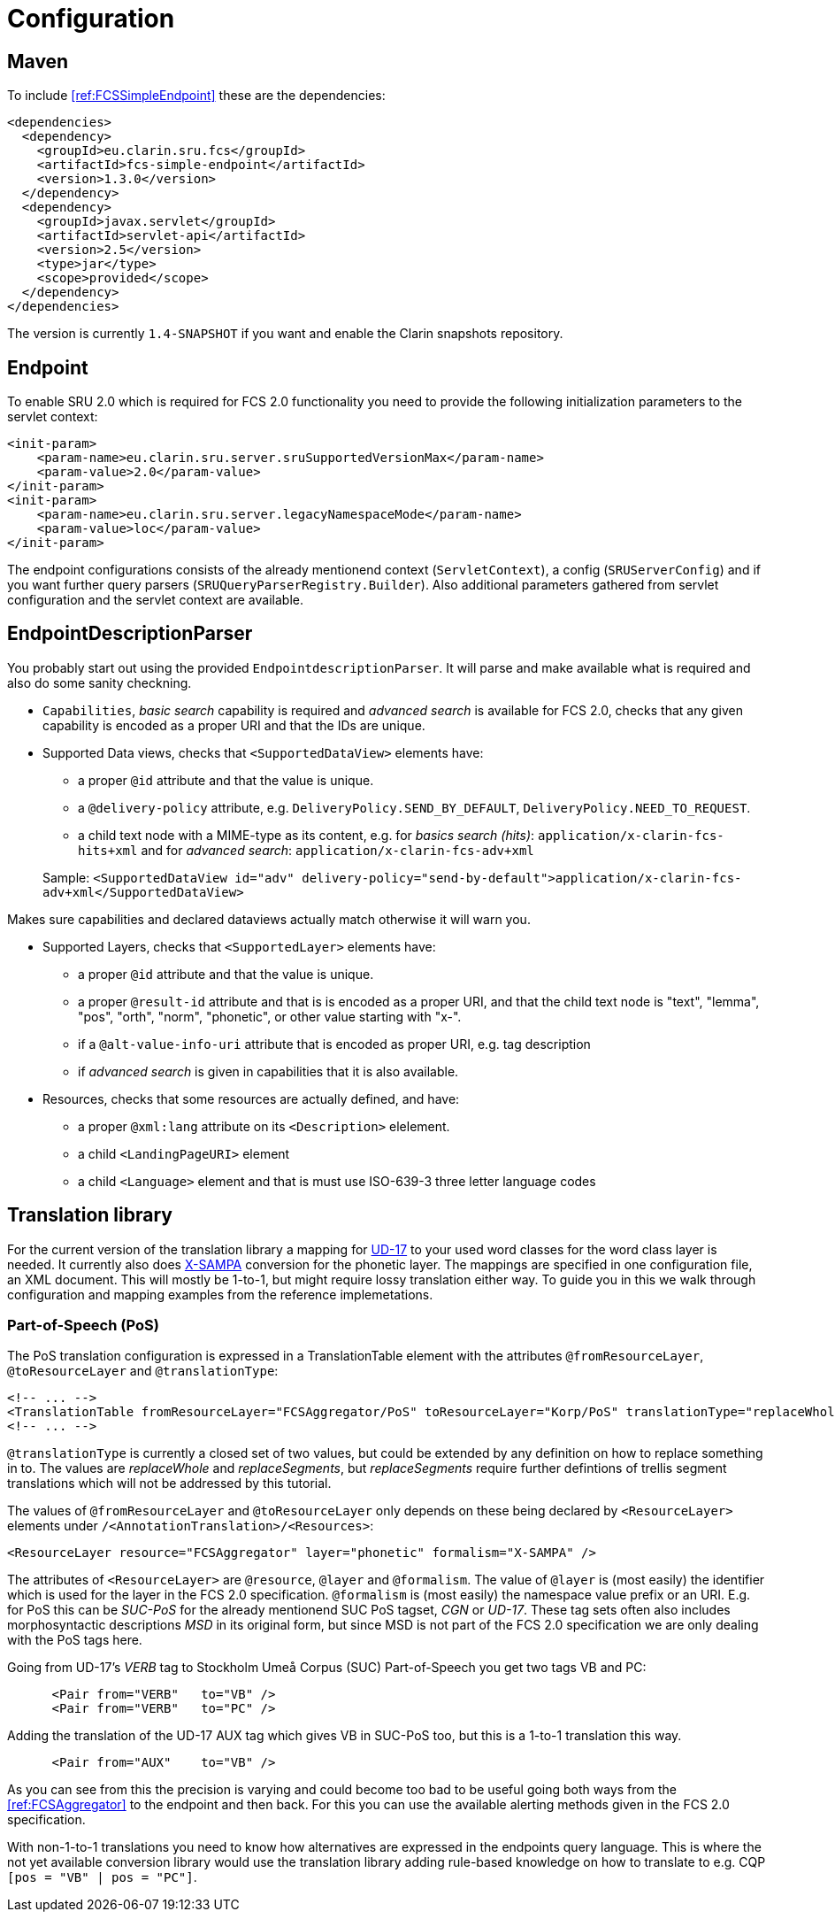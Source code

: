 = Configuration

== Maven

To include <<ref:FCSSimpleEndpoint>> these are the dependencies:

[source,xml]
----
<dependencies>
  <dependency>
    <groupId>eu.clarin.sru.fcs</groupId>
    <artifactId>fcs-simple-endpoint</artifactId>
    <version>1.3.0</version>
  </dependency>
  <dependency>
    <groupId>javax.servlet</groupId>
    <artifactId>servlet-api</artifactId>
    <version>2.5</version>
    <type>jar</type>
    <scope>provided</scope>
  </dependency>
</dependencies>
----

The version is currently `1.4-SNAPSHOT` if you want and enable the Clarin snapshots repository.


== Endpoint

To enable SRU 2.0 which is required for FCS 2.0 functionality you need to provide the following 
initialization parameters to the servlet context:

[source,xml]
----
<init-param>
    <param-name>eu.clarin.sru.server.sruSupportedVersionMax</param-name>
    <param-value>2.0</param-value>
</init-param>
<init-param>
    <param-name>eu.clarin.sru.server.legacyNamespaceMode</param-name>
    <param-value>loc</param-value>
</init-param>
----

The endpoint configurations consists of the already mentionend context (`ServletContext`), a config (`SRUServerConfig`) and if you want further query parsers (`SRUQueryParserRegistry.Builder`). Also additional parameters gathered from servlet configuration and the servlet context are available.


== EndpointDescriptionParser

You probably start out using the provided `EndpointdescriptionParser`. It will parse and make available what is required and also do some sanity checkning.

* `Capabilities`, _basic search_ capability is required and _advanced search_ is available for FCS 2.0, checks that any given capability is encoded as a proper URI and that the IDs are unique.
* Supported Data views, checks  that `<SupportedDataView>` elements have:
+
--
** a proper `@id` attribute and that the value is unique. 
** a `@delivery-policy` attribute, e.g. `DeliveryPolicy.SEND_BY_DEFAULT`, `DeliveryPolicy.NEED_TO_REQUEST`.
** a child text node with a MIME-type as its content, e.g. for _basics search (hits)_: `application/x-clarin-fcs-hits+xml` and for _advanced search_: `application/x-clarin-fcs-adv+xml`
--
+
Sample: `<SupportedDataView id="adv" delivery-policy="send-by-default">application/x-clarin-fcs-adv+xml</SupportedDataView>`

Makes sure capabilities and declared dataviews actually match otherwise it will warn you.

* Supported Layers, checks that `<SupportedLayer>` elements have:

** a proper `@id` attribute and that the value is unique.
** a proper `@result-id` attribute and that is is encoded as a proper URI, and that the child text node is "text", "lemma", "pos", "orth", "norm", "phonetic", or other value starting with "x-".
** if a `@alt-value-info-uri` attribute that is encoded as proper URI, e.g. tag description
** if _advanced search_ is given in capabilities that it is also available.

* Resources, checks that some resources are actually defined, and have:

** a proper `@xml:lang` attribute on its `<Description>` elelement.
** a child `<LandingPageURI>` element
** a child `<Language>` element and that is must use ISO-639-3 three letter language codes


== Translation library

For the current version of the translation library a mapping for <<ref:UD-POS,UD-17>> to your used word classes for the word class layer is needed. It currently also does <<ref:SAMPA,X-SAMPA>> conversion for the phonetic layer. The mappings are specified in one configuration file, an XML document. This will mostly be 1-to-1, but might require lossy translation either way. To guide you in this we walk through configuration and mapping examples from the reference implemetations.


=== Part-of-Speech (PoS)

The PoS translation configuration is expressed in a TranslationTable element with the attributes `@fromResourceLayer`, `@toResourceLayer` and `@translationType`:

[source,xml]
----
<!-- ... -->
<TranslationTable fromResourceLayer="FCSAggregator/PoS" toResourceLayer="Korp/PoS" translationType="replaceWhole">
<!-- ... -->
----

`@translationType` is currently a closed set of two values, but could be extended by any definition on how to replace something in to. The values are _replaceWhole_ and _replaceSegments_, but _replaceSegments_ require further defintions of trellis segment translations which will not be 
addressed by this tutorial.

The values of `@fromResourceLayer` and `@toResourceLayer` only depends on these being declared 
by `<ResourceLayer>` elements under `/<AnnotationTranslation>/<Resources>`:

[source,xml]
----
<ResourceLayer resource="FCSAggregator" layer="phonetic" formalism="X-SAMPA" />
----

The attributes of `<ResourceLayer>` are `@resource`, `@layer` and `@formalism`. The value of `@layer` is (most easily) the identifier which is used for the layer in the FCS 2.0 specification. `@formalism` is (most easily) the namespace value prefix or an URI. E.g. for PoS this can be _SUC-PoS_ for the 
already mentionend SUC PoS tagset, _CGN_ or _UD-17_. These tag sets often also includes morphosyntactic descriptions _MSD_ in its original form, but since MSD is not part of the FCS 2.0 specification we are only dealing with the PoS tags here.

Going from UD-17's _VERB_ tag to Stockholm Umeå Corpus (SUC) Part-of-Speech you get two tags 
VB and PC:

[source,xml]
----
      <Pair from="VERB"   to="VB" />
      <Pair from="VERB"   to="PC" />
----

Adding the translation of the UD-17 AUX tag which gives VB in SUC-PoS too, but this is a 1-to-1 translation this way.

[source,xml]
----
      <Pair from="AUX"    to="VB" />
----

As you can see from this the precision is varying and could become too bad to be useful going both ways from the <<ref:FCSAggregator>> to the endpoint and then back. For this you can use the available alerting methods given in the FCS 2.0 specification.

With non-1-to-1 translations you need to know how alternatives are expressed in the endpoints query language. This is where the not yet available conversion library would use the translation library adding rule-based knowledge on how to translate to e.g. CQP `[pos = "VB" | pos = "PC"]`.

